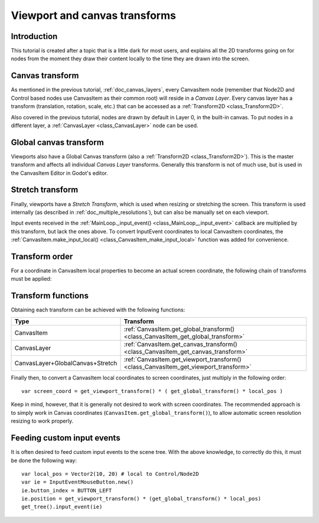 .. _doc_viewport_and_canvas_transforms:

Viewport and canvas transforms
==============================

Introduction
------------

This tutorial is created after a topic that is a little dark for most
users, and explains all the 2D transforms going on for nodes from the
moment they draw their content locally to the time they are drawn into
the screen.

Canvas transform
----------------

As mentioned in the previous tutorial, :ref:`doc_canvas_layers`, every
CanvasItem node (remember that Node2D and Control based nodes use
CanvasItem as their common root) will reside in a *Canvas Layer*. Every
canvas layer has a transform (translation, rotation, scale, etc.) that
can be accessed as a :ref:`Transform2D <class_Transform2D>`.

Also covered in the previous tutorial, nodes are drawn by default in Layer 0,
in the built-in canvas. To put nodes in a different layer, a :ref:`CanvasLayer
<class_CanvasLayer>` node can be used.

Global canvas transform
-----------------------

Viewports also have a Global Canvas transform (also a
:ref:`Transform2D <class_Transform2D>`). This is the master transform and
affects all individual *Canvas Layer* transforms. Generally this
transform is not of much use, but is used in the CanvasItem Editor
in Godot's editor.

Stretch transform
-----------------

Finally, viewports have a *Stretch Transform*, which is used when
resizing or stretching the screen. This transform is used internally (as
described in :ref:`doc_multiple_resolutions`), but can also be manually set
on each viewport.

Input events received in the :ref:`MainLoop._input_event() <class_MainLoop__input_event>`
callback are multiplied by this transform, but lack the ones above. To
convert InputEvent coordinates to local CanvasItem coordinates, the
:ref:`CanvasItem.make_input_local() <class_CanvasItem_make_input_local>`
function was added for convenience.

Transform order
---------------

For a coordinate in CanvasItem local properties to become an actual
screen coordinate, the following chain of transforms must be applied:

.. image:: img/viewport_transforms2.png

Transform functions
-------------------

Obtaining each transform can be achieved with the following functions:

+----------------------------------+--------------------------------------------------------------------------------------+
| Type                             | Transform                                                                            |
+==================================+======================================================================================+
| CanvasItem                       | :ref:`CanvasItem.get_global_transform() <class_CanvasItem_get_global_transform>`     |
+----------------------------------+--------------------------------------------------------------------------------------+
| CanvasLayer                      | :ref:`CanvasItem.get_canvas_transform() <class_CanvasItem_get_canvas_transform>`     |
+----------------------------------+--------------------------------------------------------------------------------------+
| CanvasLayer+GlobalCanvas+Stretch | :ref:`CanvasItem.get_viewport_transform() <class_CanvasItem_get_viewport_transform>` |
+----------------------------------+--------------------------------------------------------------------------------------+

Finally then, to convert a CanvasItem local coordinates to screen
coordinates, just multiply in the following order:

::

    var screen_coord = get_viewport_transform() * ( get_global_transform() * local_pos )

Keep in mind, however, that it is generally not desired to work with
screen coordinates. The recommended approach is to simply work in Canvas
coordinates (``CanvasItem.get_global_transform()``), to allow automatic
screen resolution resizing to work properly.

Feeding custom input events
---------------------------

It is often desired to feed custom input events to the scene tree. With
the above knowledge, to correctly do this, it must be done the following
way:

::

    var local_pos = Vector2(10, 20) # local to Control/Node2D
    var ie = InputEventMouseButton.new()
    ie.button_index = BUTTON_LEFT
    ie.position = get_viewport_transform() * (get_global_transform() * local_pos)
    get_tree().input_event(ie)
